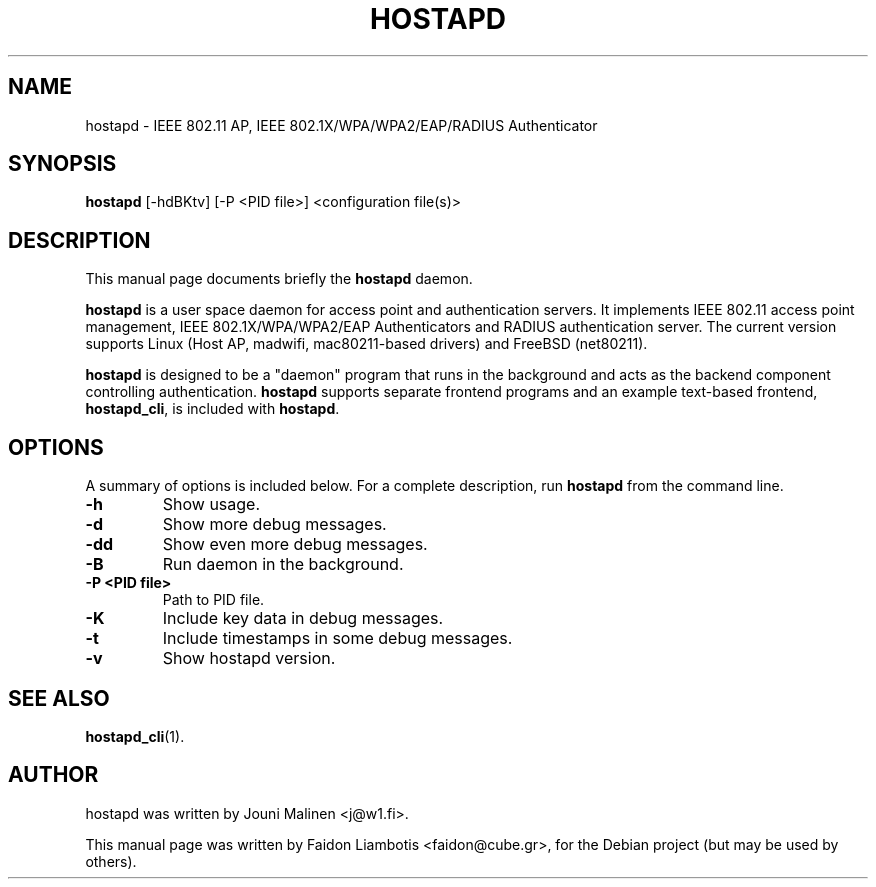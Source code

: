 .TH HOSTAPD 8 "April  7, 2005" hostapd hostapd
.SH NAME
hostapd \- IEEE 802.11 AP, IEEE 802.1X/WPA/WPA2/EAP/RADIUS Authenticator
.SH SYNOPSIS
.B hostapd
[\-hdBKtv] [\-P <PID file>] <configuration file(s)>
.SH DESCRIPTION
This manual page documents briefly the
.B hostapd
daemon.
.PP
.B hostapd
is a user space daemon for access point and authentication servers.
It implements IEEE 802.11 access point management, IEEE 802.1X/WPA/WPA2/EAP Authenticators and RADIUS authentication server.
The current version supports Linux (Host AP, madwifi, mac80211-based drivers) and FreeBSD (net80211).

.B hostapd
is designed to be a "daemon" program that runs in the background and acts as the backend component controlling authentication.
.B hostapd
supports separate frontend programs and an example text-based frontend,
.BR hostapd_cli ,
is included with
.BR hostapd .
.SH OPTIONS
A summary of options is included below.
For a complete description, run
.BR hostapd
from the command line.
.TP
.B \-h
Show usage.
.TP
.B \-d
Show more debug messages.
.TP
.B \-dd
Show even more debug messages.
.TP
.B \-B
Run daemon in the background.
.TP
.B \-P <PID file>
Path to PID file.
.TP
.B \-K
Include key data in debug messages.
.TP
.B \-t
Include timestamps in some debug messages.
.TP
.B \-v
Show hostapd version.
.SH SEE ALSO
.BR hostapd_cli (1).
.SH AUTHOR
hostapd was written by Jouni Malinen <j@w1.fi>. 
.PP
This manual page was written by Faidon Liambotis <faidon@cube.gr>,
for the Debian project (but may be used by others).
